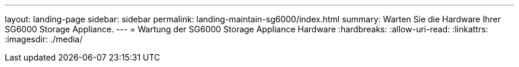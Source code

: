 ---
layout: landing-page 
sidebar: sidebar 
permalink: landing-maintain-sg6000/index.html 
summary: Warten Sie die Hardware Ihrer SG6000 Storage Appliance. 
---
= Wartung der SG6000 Storage Appliance Hardware
:hardbreaks:
:allow-uri-read: 
:linkattrs: 
:imagesdir: ./media/



